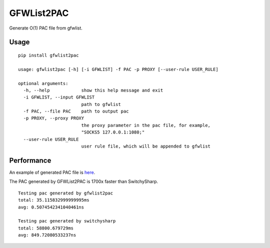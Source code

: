 GFWList2PAC
===========

|PyPI version| |Build Status|

Generate O(1) PAC file from gfwlist.

Usage
~~~~~

::

    pip install gfwlist2pac

    usage: gfwlist2pac [-h] [-i GFWLIST] -f PAC -p PROXY [--user-rule USER_RULE]

    optional arguments:
      -h, --help            show this help message and exit
      -i GFWLIST, --input GFWLIST
                            path to gfwlist
      -f PAC, --file PAC    path to output pac
      -p PROXY, --proxy PROXY
                            the proxy parameter in the pac file, for example,
                            "SOCKS5 127.0.0.1:1080;"
      --user-rule USER_RULE
                            user rule file, which will be appended to gfwlist

Performance
~~~~~~~~~~~

An example of generated PAC file is
`here <https://github.com/clowwindy/gfwlist2pac/blob/master/test/proxy.pac>`__.

The PAC generated by GFWList2PAC is 1700x faster than SwitchySharp.

::

    Testing pac generated by gfwlist2pac
    total: 35.115832999999995ms
    avg: 0.5074542341040461ns

    Testing pac generated by switchysharp
    total: 58800.679729ms
    avg: 849.72080533237ns

.. |PyPI version| image:: https://img.shields.io/pypi/v/gfwlist2pac.svg?style=flat
   :target: https://pypi.python.org/pypi/gfwlist2pac
.. |Build Status| image:: https://img.shields.io/travis/clowwindy/gfwlist2pac/master.svg?style=flat
   :target: https://travis-ci.org/clowwindy/gfwlist2pac
